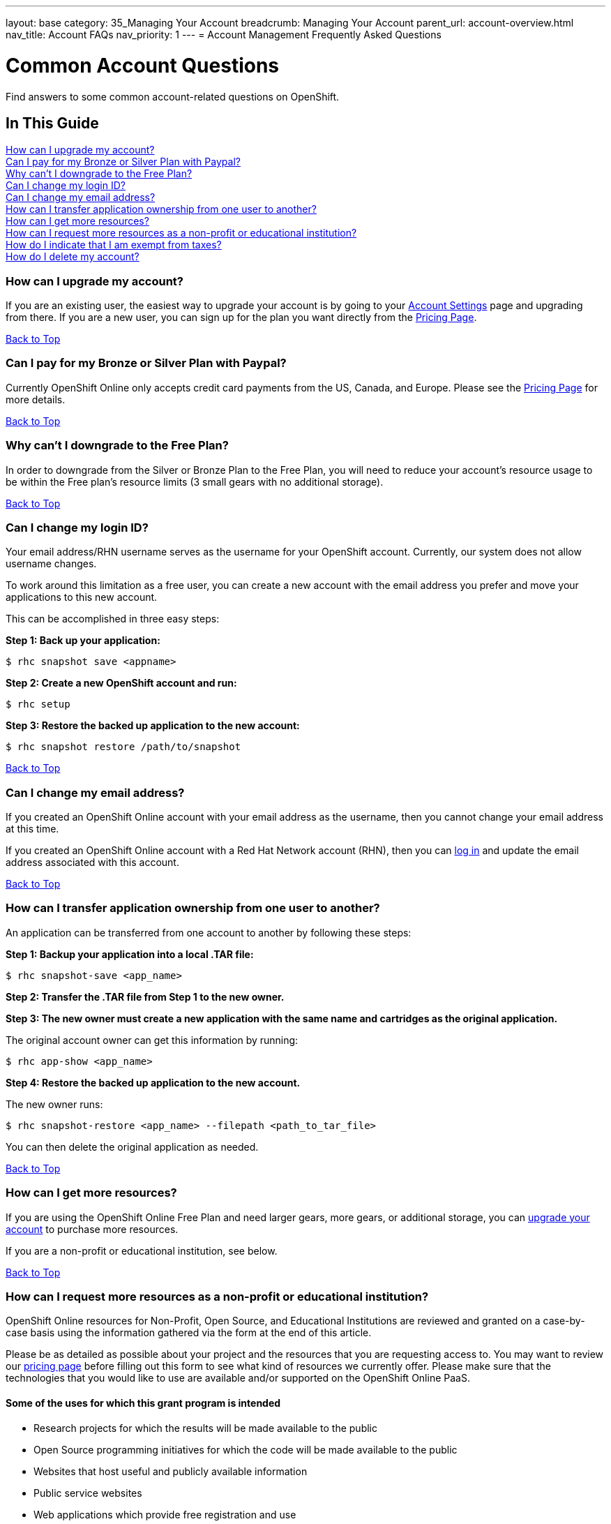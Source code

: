 ---
layout: base
category: 35_Managing Your Account
breadcrumb: Managing Your Account
parent_url: account-overview.html
nav_title: Account FAQs
nav_priority: 1
---
= Account Management Frequently Asked Questions

[[top]]
[float]
= Common Account Questions
[.lead]
Find answers to some common account-related questions on OpenShift.

== In This Guide
link:#_how_can_i_upgrade_my_account[How can I upgrade my account?] +
link:#_can_i_pay_for_my_bronze_or_silver_plan_with_paypal[Can I pay for my Bronze or Silver Plan with Paypal?] +
link:#_why_can_t_i_downgrade_to_the_free_plan[Why can't I downgrade to the Free Plan?] +
link:#_can_i_change_my_login_id[Can I change my login ID?] +
link:#_can_i_change_my_email_address[Can I change my email address?] +
link:#_how_can_i_transfer_application_ownership_from_one_user_to_another[How can I transfer application ownership from one user to another?] +
link:#_how_can_i_get_more_resources[How can I get more resources?] +
link:#_how_can_i_request_more_resources_as_a_non_profit_or_educational_institution[How can I request more resources as a non-profit or educational institution?] +
link:#_how_do_i_indicate_that_i_am_exempt_from_taxes[How do I indicate that I am exempt from taxes?] +
link:#_how_do_i_delete_my_account[How do I delete my account?] +

=== How can I upgrade my account?
If you are an existing user, the easiest way to upgrade your account is by going to your link:https://openshift.redhat.com/app/console/settings[Account Settings] page and upgrading from there. If you are a new user, you can sign up for the plan you want directly from the link:https://www.openshift.com/pricing[Pricing Page].

link:#top[Back to Top]

=== Can I pay for my Bronze or Silver Plan with Paypal?
Currently OpenShift Online only accepts credit card payments from the US, Canada, and Europe. Please see the link:https://www.openshift.com/pricing[Pricing Page] for more details.

link:#top[Back to Top]

=== Why can't I downgrade to the Free Plan?
In order to downgrade from the Silver or Bronze Plan to the Free Plan, you will need to reduce your account's resource usage to be within the Free plan's resource limits (3 small gears with no additional storage).

link:#top[Back to Top]

=== Can I change my login ID?
Your email address/RHN username serves as the username for your OpenShift account. Currently, our system does not allow username changes.

To work around this limitation as a free user, you can create a new account with the email address you prefer and move your applications to this new account.

This can be accomplished in three easy steps:

*Step 1: Back up your application:*
[source]
--
$ rhc snapshot save <appname>
--
*Step 2: Create a new OpenShift account and run:*
[source]
--
$ rhc setup
--
*Step 3: Restore the backed up application to the new account:*
[source]
--
$ rhc snapshot restore /path/to/snapshot
--

link:#top[Back to Top]

=== Can I change my email address?
If you created an OpenShift Online account with your email address as the username, then you cannot change your email address at this time.

If you created an OpenShift Online account with a Red Hat Network account (RHN), then you can link:https://idp.redhat.com/idp/[log in] and update the email address associated with this account.

link:#top[Back to Top]

=== How can I transfer application ownership from one user to another?
An application can be transferred from one account to another by following these steps:

*Step 1: Backup your application into a local .TAR file:*
[source]
--
$ rhc snapshot-save <app_name>
--

*Step 2: Transfer the .TAR file from Step 1 to the new owner.*

*Step 3: The new owner must create a new application with the same name and cartridges as the original application.*

The original account owner can get this information by running:
[source]
--
$ rhc app-show <app_name>
--

*Step 4: Restore the backed up application to the new account.*

The new owner runs:
[source]
--
$ rhc snapshot-restore <app_name> --filepath <path_to_tar_file>
--

You can then delete the original application as needed.

link:#top[Back to Top]

=== How can I get more resources?
If you are using the OpenShift Online Free Plan and need larger gears, more gears, or additional storage, you can link:#_how_can_i_upgrade_my_account[upgrade your account] to purchase more resources.

If you are a non-profit or educational institution, see below.

link:#top[Back to Top]

=== How can I request more resources as a non-profit or educational institution?
OpenShift Online resources for Non-Profit, Open Source, and Educational Institutions are reviewed and granted on a case-by-case basis using the information gathered via the form at the end of this article.

Please be as detailed as possible about your project and the resources that you are requesting access to. You may want to review our link:http://www.openshift.com/pricing[pricing page] before filling out this form to see what kind of resources we currently offer. Please make sure that the technologies that you would like to use are available and/or supported on the OpenShift Online PaaS.

==== Some of the uses for which this grant program is intended

* Research projects for which the results will be made available to the public
* Open Source programming initiatives for which the code will be made available to the public
* Websites that host useful and publicly available information
* Public service websites
* Web applications which provide free registration and use
* Open Data websites or applications

==== Some of the uses for which this grant program is NOT intended

* Proprietary paywall protected websites
* Development of proprietary for profit software
* Web applications for which there is a registration or usage / monthly / yearly fee
* Anything that violates our link:https://www.openshift.com/legal/site_terms[Terms of Use] or link:https://www.openshift.com/legal/services_agreement[Services Agreement]

==== Educational Institution Specifics
Please note that this request form should generally be used for Open Source or Research Projects for which the results will be publicly avaialble, not for requesting additional resources for student accounts for classroom programming projects. Those should be able to run within the Free plan limits in most cases.

==== Terms and Conditions
By requesting resources on OpenShift Online through the Non-Profit, Open Source, and Education Institution form below, you hereby give OpenShift Online permission to use your name, organization name, or likeness in the furtherance of OpenShift Online. You may not issue any press release regarding OpenShift Online without prior written consent from OpenShift Online. You agree to not imply that OpenShift Online supports, sponsors, endorses, or contributes money to your teaching and research unless you have received our written permission to do so. OpenShift Online may terminate or modify your use of free OpenShift Online resources at any time.

If you meet all of the above criteria, please fill out link:https://www.openshift.com/page/resources-request-form[this form].

link:#top[Back to Top]

=== How do I indicate that I am exempt from taxes?
To qualify for tax exempt status you must submit a certificate to Red Hat. Upon receipt of your certificate we will refund all previously paid taxes to your credit card.

To begin the process, please link:https://help.openshift.com/hc/en-us/requests/new[contact us].

link:#top[Back to Top]

=== How do I delete my account?
In order to delete your account, please do the following:

. Delete all of your applications and ssh keys.
. Delete your domain.
. Downgrade to the Free Plan if you are the Bronze or Silver Plan.
. Unsubscribe from all notifications by using the unsubscribe link in any OpenShift email
. Please link:https://www.surveymonkey.com/s/come-back-soon[fill out this form] and optional survey and your account will be marked for deletion.

Please note that at this time, these deletes are soft-deletes due to user-based requirements. Soft-deletes enable you to simply login to re-enable your account and continue using OpenShift Online.

At this time, OpenShift Online accounts cannot be permanently deleted.

link:#top[Back to Top]
